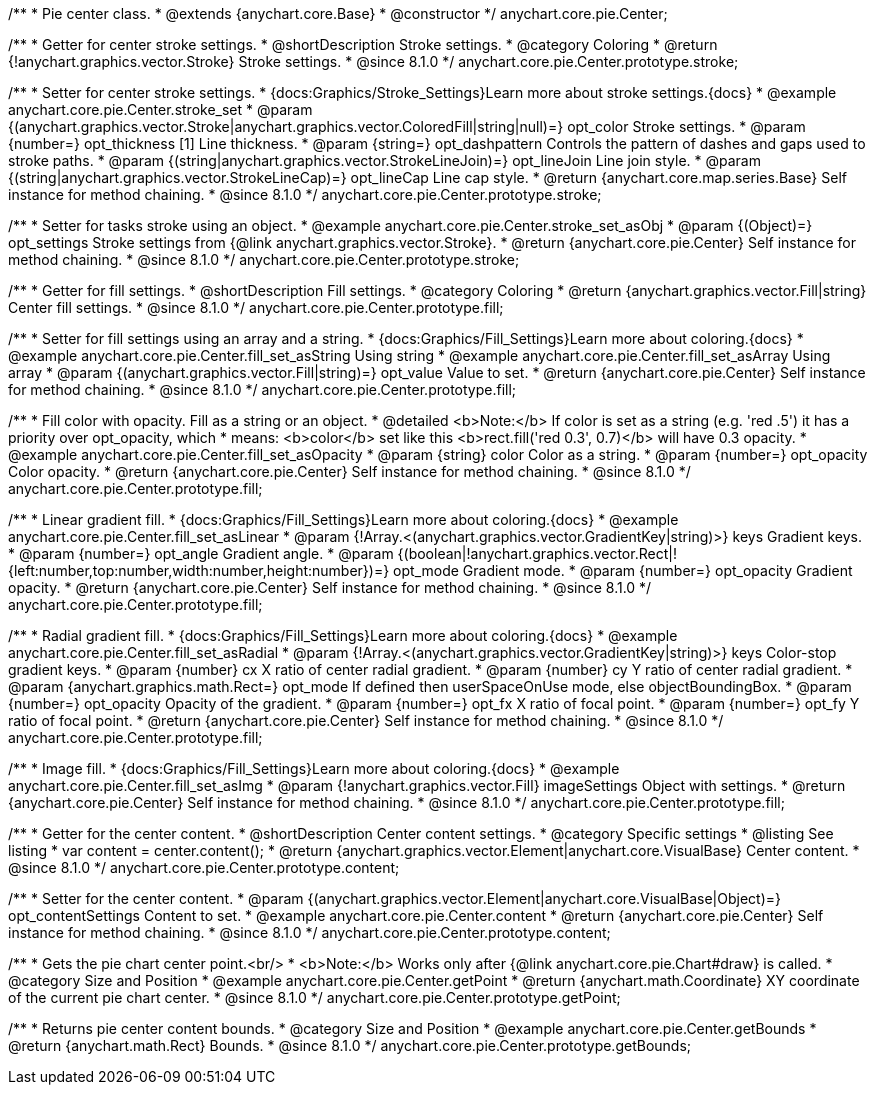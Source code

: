 /**
 * Pie center class.
 * @extends {anychart.core.Base}
 * @constructor
 */
anychart.core.pie.Center;

//----------------------------------------------------------------------------------------------------------------------
//
//  anychart.core.pie.Center.prototype.stroke
//
//----------------------------------------------------------------------------------------------------------------------

/**
 * Getter for center stroke settings.
 * @shortDescription Stroke settings.
 * @category Coloring
 * @return {!anychart.graphics.vector.Stroke} Stroke settings.
 * @since 8.1.0
 */
anychart.core.pie.Center.prototype.stroke;

/**
 * Setter for center stroke settings.
 * {docs:Graphics/Stroke_Settings}Learn more about stroke settings.{docs}
 * @example anychart.core.pie.Center.stroke_set
 * @param {(anychart.graphics.vector.Stroke|anychart.graphics.vector.ColoredFill|string|null)=} opt_color Stroke settings.
 * @param {number=} opt_thickness [1] Line thickness.
 * @param {string=} opt_dashpattern Controls the pattern of dashes and gaps used to stroke paths.
 * @param {(string|anychart.graphics.vector.StrokeLineJoin)=} opt_lineJoin Line join style.
 * @param {(string|anychart.graphics.vector.StrokeLineCap)=} opt_lineCap Line cap style.
 * @return {anychart.core.map.series.Base} Self instance for method chaining.
 * @since 8.1.0
 */
anychart.core.pie.Center.prototype.stroke;

/**
 * Setter for tasks stroke using an object.
 * @example anychart.core.pie.Center.stroke_set_asObj
 * @param {(Object)=} opt_settings Stroke settings from {@link anychart.graphics.vector.Stroke}.
 * @return {anychart.core.pie.Center} Self instance for method chaining.
 * @since 8.1.0
 */
anychart.core.pie.Center.prototype.stroke;

//----------------------------------------------------------------------------------------------------------------------
//
//  anychart.core.pie.Center.prototype.fill
//
//----------------------------------------------------------------------------------------------------------------------

/**
 * Getter for fill settings.
 * @shortDescription Fill settings.
 * @category Coloring
 * @return {anychart.graphics.vector.Fill|string} Center fill settings.
 * @since 8.1.0
 */
anychart.core.pie.Center.prototype.fill;

/**
 * Setter for fill settings using an array and a string.
 * {docs:Graphics/Fill_Settings}Learn more about coloring.{docs}
 * @example anychart.core.pie.Center.fill_set_asString Using string
 * @example anychart.core.pie.Center.fill_set_asArray Using array
 * @param {(anychart.graphics.vector.Fill|string)=} opt_value Value to set.
 * @return {anychart.core.pie.Center} Self instance for method chaining.
 * @since 8.1.0
 */
anychart.core.pie.Center.prototype.fill;

/**
 * Fill color with opacity. Fill as a string or an object.
 * @detailed <b>Note:</b> If color is set as a string (e.g. 'red .5') it has a priority over opt_opacity, which
 * means: <b>color</b> set like this <b>rect.fill('red 0.3', 0.7)</b> will have 0.3 opacity.
 * @example anychart.core.pie.Center.fill_set_asOpacity
 * @param {string} color Color as a string.
 * @param {number=} opt_opacity Color opacity.
 * @return {anychart.core.pie.Center} Self instance for method chaining.
 * @since 8.1.0
 */
anychart.core.pie.Center.prototype.fill;

/**
 * Linear gradient fill.
 * {docs:Graphics/Fill_Settings}Learn more about coloring.{docs}
 * @example anychart.core.pie.Center.fill_set_asLinear
 * @param {!Array.<(anychart.graphics.vector.GradientKey|string)>} keys Gradient keys.
 * @param {number=} opt_angle Gradient angle.
 * @param {(boolean|!anychart.graphics.vector.Rect|!{left:number,top:number,width:number,height:number})=} opt_mode Gradient mode.
 * @param {number=} opt_opacity Gradient opacity.
 * @return {anychart.core.pie.Center} Self instance for method chaining.
 * @since 8.1.0
 */
anychart.core.pie.Center.prototype.fill;

/**
 * Radial gradient fill.
 * {docs:Graphics/Fill_Settings}Learn more about coloring.{docs}
 * @example anychart.core.pie.Center.fill_set_asRadial
 * @param {!Array.<(anychart.graphics.vector.GradientKey|string)>} keys Color-stop gradient keys.
 * @param {number} cx X ratio of center radial gradient.
 * @param {number} cy Y ratio of center radial gradient.
 * @param {anychart.graphics.math.Rect=} opt_mode If defined then userSpaceOnUse mode, else objectBoundingBox.
 * @param {number=} opt_opacity Opacity of the gradient.
 * @param {number=} opt_fx X ratio of focal point.
 * @param {number=} opt_fy Y ratio of focal point.
 * @return {anychart.core.pie.Center} Self instance for method chaining.
 * @since 8.1.0
 */
anychart.core.pie.Center.prototype.fill;

/**
 * Image fill.
 * {docs:Graphics/Fill_Settings}Learn more about coloring.{docs}
 * @example anychart.core.pie.Center.fill_set_asImg
 * @param {!anychart.graphics.vector.Fill} imageSettings Object with settings.
 * @return {anychart.core.pie.Center} Self instance for method chaining.
 * @since 8.1.0
 */
anychart.core.pie.Center.prototype.fill;

//----------------------------------------------------------------------------------------------------------------------
//
//  anychart.core.pie.Center.prototype.content
//
//----------------------------------------------------------------------------------------------------------------------

/**
 * Getter for the center content.
 * @shortDescription Center content settings.
 * @category Specific settings
 * @listing See listing
 * var content = center.content();
 * @return {anychart.graphics.vector.Element|anychart.core.VisualBase} Center content.
 * @since 8.1.0
 */
anychart.core.pie.Center.prototype.content;

/**
 * Setter for the center content.
 * @param {(anychart.graphics.vector.Element|anychart.core.VisualBase|Object)=} opt_contentSettings Content to set.
 * @example anychart.core.pie.Center.content
 * @return {anychart.core.pie.Center} Self instance for method chaining.
 * @since 8.1.0
 */
anychart.core.pie.Center.prototype.content;


//----------------------------------------------------------------------------------------------------------------------
//
//  anychart.core.pie.Center.prototype.getPoint
//
//----------------------------------------------------------------------------------------------------------------------

/**
 * Gets the pie chart center point.<br/>
 * <b>Note:</b> Works only after {@link anychart.core.pie.Chart#draw} is called.
 * @category Size and Position
 * @example anychart.core.pie.Center.getPoint
 * @return {anychart.math.Coordinate} XY coordinate of the current pie chart center.
 * @since 8.1.0
 */
anychart.core.pie.Center.prototype.getPoint;

//----------------------------------------------------------------------------------------------------------------------
//
//  anychart.core.pie.Center.prototype.getBounds
//
//----------------------------------------------------------------------------------------------------------------------

/**
 * Returns pie center content bounds.
 * @category Size and Position
 * @example anychart.core.pie.Center.getBounds
 * @return {anychart.math.Rect} Bounds.
 * @since 8.1.0
 */
anychart.core.pie.Center.prototype.getBounds;

